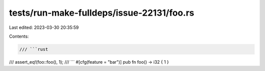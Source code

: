 tests/run-make-fulldeps/issue-22131/foo.rs
==========================================

Last edited: 2023-03-30 20:35:59

Contents:

.. code-block:: rs

    /// ```rust
/// assert_eq!(foo::foo(), 1);
/// ```
#[cfg(feature = "bar")]
pub fn foo() -> i32 { 1 }


